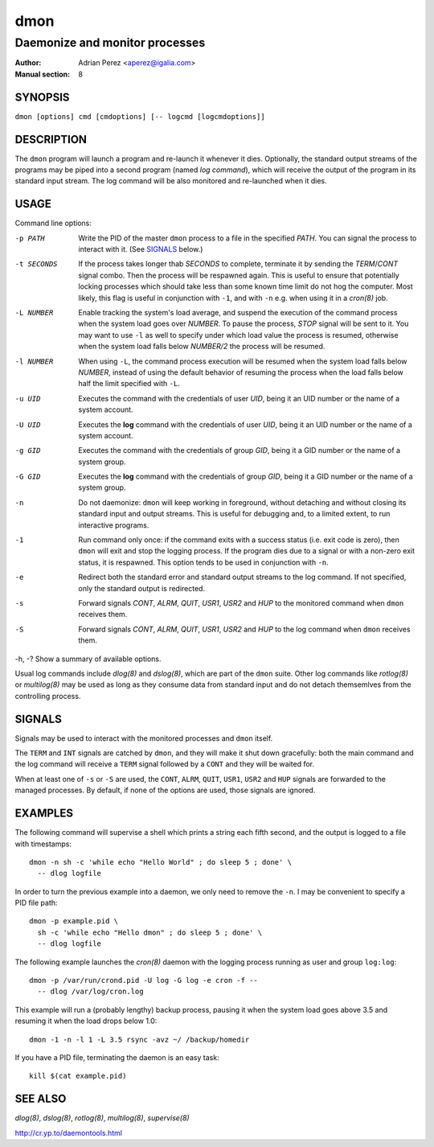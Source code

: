 ======
 dmon
======

-------------------------------
Daemonize and monitor processes
-------------------------------

:Author: Adrian Perez <aperez@igalia.com>
:Manual section: 8


SYNOPSIS
========

``dmon [options] cmd [cmdoptions] [-- logcmd [logcmdoptions]]``


DESCRIPTION
===========

The ``dmon`` program will launch a program and re-launch it whenever it
dies. Optionally, the standard output streams of the programs may be piped
into a second program (named *log command*), which will receive the output
of the program in its standard input stream. The log command will be also
monitored and re-launched when it dies.


USAGE
=====

Command line options:

-p PATH       Write the PID of the master ``dmon`` process to a file in the
              specified *PATH*. You can signal the process to interact with
              it. (See SIGNALS_ below.)

-t SECONDS    If the process takes longer thab *SECONDS* to complete,
              terminate it by sending the *TERM*/*CONT* signal combo. Then
              the process will be respawned again. This is useful to ensure
              that potentially locking processes which should take less than
              some known time limit do not hog the computer. Most likely,
              this flag is useful in conjunction with ``-1``, and with
              ``-n`` e.g. when using it in a `cron(8)` job.

-L NUMBER     Enable tracking the system's load average, and suspend the
              execution of the command process when the system load goes
              over *NUMBER*. To pause the process, *STOP* signal will be
              sent to it. You may want to use ``-l`` as well to specify
              under which load value the process is resumed, otherwise
              when the system load falls below *NUMBER/2* the process will
              be resumed.

-l NUMBER     When using ``-L``, the command process execution will be
              resumed when the system load falls below *NUMBER*, instead of
              using the default behavior of resuming the process when the
              load falls below half the limit specified with ``-L``.

-u UID        Executes the command with the credentials of user *UID*,
              being it an UID number or the name of a system account.

-U UID        Executes the **log** command with the credentials of user
              *UID*, being it an UID number or the name of a system account.

-g GID        Executes the command with the credentials of group *GID*,
              being it a GID number or the name of a system group.

-G GID        Executes the **log** command with the credentials of group
              *GID*, being it a GID number or the name of a system group.

-n            Do not daemonize: ``dmon`` will keep working in foreground,
              without detaching and without closing its standard input and
              output streams. This is useful for debugging and, to a limited
              extent, to run interactive programs.

-1            Run command only once: if the command exits with a success
              status (i.e. exit code is zero), then ``dmon`` will exit and
              stop the logging process. If the program dies due to a signal
              or with a non-zero exit status, it is respawned. This option
              tends to be used in conjunction with ``-n``.

-e            Redirect both the standard error and standard output streams
              to the log command. If not specified, only the standard output
              is redirected.

-s            Forward signals *CONT*, *ALRM*, *QUIT*, *USR1*, *USR2* and
              *HUP* to the monitored command when ``dmon`` receives them.

-S            Forward signals *CONT*, *ALRM*, *QUIT*, *USR1*, *USR2* and
              *HUP* to the log command when ``dmon`` receives them.

-h, -?        Show a summary of available options.

Usual log commands include `dlog(8)` and `dslog(8)`, which are part of the
``dmon`` suite. Other log commands like `rotlog(8)` or `multilog(8)` may be
used as long as they consume data from standard input and do not detach
themsemlves from the controlling process.


SIGNALS
=======

Signals may be used to interact with the monitored processes and ``dmon``
itself.

The ``TERM`` and ``INT`` signals are catched by ``dmon``, and they will
make it shut down gracefully: both the main command and the log command
will receive a ``TERM`` signal followed by a ``CONT`` and they will be
waited for.

When at least one of ``-s`` or ``-S`` are used, the ``CONT``, ``ALRM``,
``QUIT``, ``USR1``, ``USR2`` and ``HUP`` signals are forwarded to the
managed processes. By default, if none of the options are used, those
signals are ignored.


EXAMPLES
========

The following command will supervise a shell which prints a string each
fifth second, and the output is logged to a file with timestamps::

  dmon -n sh -c 'while echo "Hello World" ; do sleep 5 ; done' \
    -- dlog logfile

In order to turn the previous example into a daemon, we only need to
remove the ``-n``. I may be convenient to specify a PID file path::

  dmon -p example.pid \
    sh -c 'while echo "Hello dmon" ; do sleep 5 ; done' \
    -- dlog logfile

The following example launches the `cron(8)` daemon with the logging
process running as user and group ``log:log``::

  dmon -p /var/run/crond.pid -U log -G log -e cron -f --
    -- dlog /var/log/cron.log

This example will run a (probably lengthy) backup process, pausing it when
the system load goes above 3.5 and resuming it when the load drops below
1.0::

  dmon -1 -n -l 1 -L 3.5 rsync -avz ~/ /backup/homedir

If you have a PID file, terminating the daemon is an easy task::

  kill $(cat example.pid)


SEE ALSO
========

`dlog(8)`, `dslog(8)`, `rotlog(8)`, `multilog(8)`, `supervise(8)`

http://cr.yp.to/daemontools.html

